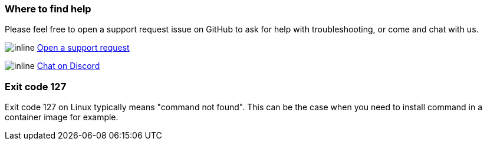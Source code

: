 === Where to find help

Please feel free to open a support request issue on GitHub to ask for help with
troubleshooting, or come and chat with us.

image:images/icons/GitHub.png[inline] link:https://github.com/OliveTin/OliveTin/issues/new?assignees=&labels=support&template=support_request.md&title=[Open a support request]

image:images/icons/Discord.png[inline] link:https://discord.gg/jhYWWpNJ3v[Chat on Discord]

=== Exit code 127

Exit code 127 on Linux typically means "command not found". This can be the
case when you need to install command in a container image for example.

